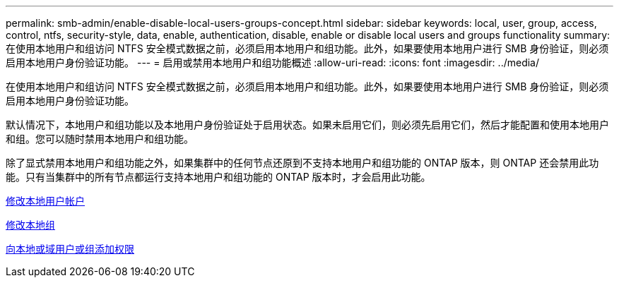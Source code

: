 ---
permalink: smb-admin/enable-disable-local-users-groups-concept.html 
sidebar: sidebar 
keywords: local, user, group, access, control, ntfs, security-style, data, enable, authentication, disable, enable or disable local users and groups functionality 
summary: 在使用本地用户和组访问 NTFS 安全模式数据之前，必须启用本地用户和组功能。此外，如果要使用本地用户进行 SMB 身份验证，则必须启用本地用户身份验证功能。 
---
= 启用或禁用本地用户和组功能概述
:allow-uri-read: 
:icons: font
:imagesdir: ../media/


[role="lead"]
在使用本地用户和组访问 NTFS 安全模式数据之前，必须启用本地用户和组功能。此外，如果要使用本地用户进行 SMB 身份验证，则必须启用本地用户身份验证功能。

默认情况下，本地用户和组功能以及本地用户身份验证处于启用状态。如果未启用它们，则必须先启用它们，然后才能配置和使用本地用户和组。您可以随时禁用本地用户和组功能。

除了显式禁用本地用户和组功能之外，如果集群中的任何节点还原到不支持本地用户和组功能的 ONTAP 版本，则 ONTAP 还会禁用此功能。只有当集群中的所有节点都运行支持本地用户和组功能的 ONTAP 版本时，才会启用此功能。

xref:modify-local-user-accounts-reference.html[修改本地用户帐户]

xref:modify-local-groups-reference.html[修改本地组]

xref:add-privileges-local-domain-users-groups-task.html[向本地或域用户或组添加权限]
